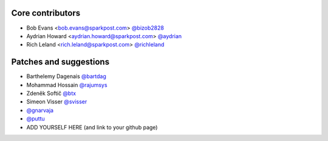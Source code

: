 Core contributors
-----------------

- Bob Evans <bob.evans@sparkpost.com> `@bizob2828 <https://github.com/bizob2828>`_
- Aydrian Howard <aydrian.howard@sparkpost.com> `@aydrian <https://github.com/aydrian>`_
- Rich Leland <rich.leland@sparkpost.com> `@richleland <https://github.com/richleland>`_


Patches and suggestions
-----------------------

- Barthelemy Dagenais `@bartdag <https://github.com/bartdag>`_
- Mohammad Hossain `@rajumsys <https://github.com/rajumsys>`_
- Zdeněk Softič `@btx <https://github.com/btx>`_
- Simeon Visser `@svisser <https://github.com/svisser>`_
- `@gnarvaja <https://github.com/gnarvaja>`_
- `@puttu <https://github.com/puttu>`_
- ADD YOURSELF HERE (and link to your github page)
